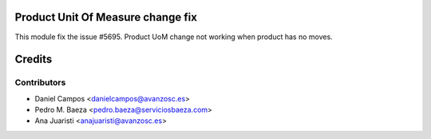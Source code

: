 
Product Unit Of Measure change fix
==================================
This module fix the issue #5695. Product UoM change not working when product
has no moves.

Credits
=======

Contributors
------------
* Daniel Campos <danielcampos@avanzosc.es>
* Pedro M. Baeza <pedro.baeza@serviciosbaeza.com>
* Ana Juaristi <anajuaristi@avanzosc.es>